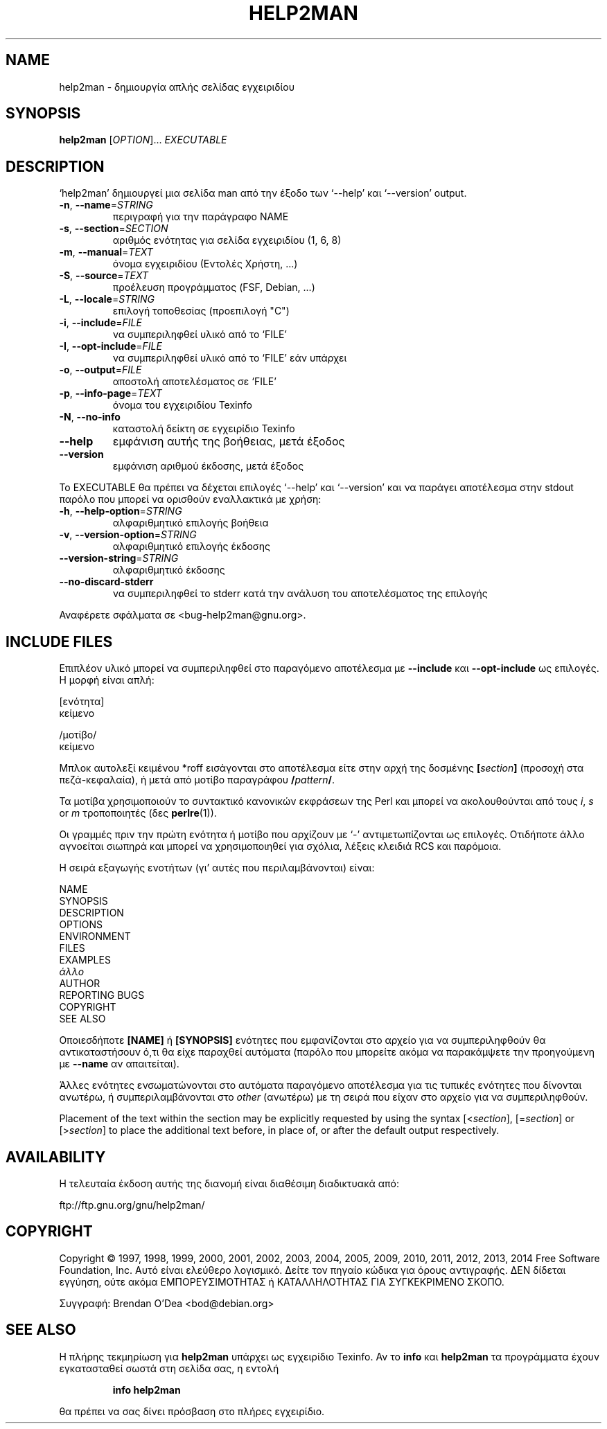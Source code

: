 .\" DO NOT MODIFY THIS FILE!  It was generated by help2man 1.46.4.
.TH HELP2MAN "1" "Οκτώβριος 2014" "help2man 1.46.4" "Εντολές χρήστη"
.SH NAME
help2man \- δημιουργία απλής σελίδας εγχειριδίου
.SH SYNOPSIS
.B help2man
[\fI\,OPTION\/\fR]... \fI\,EXECUTABLE\/\fR
.SH DESCRIPTION
`help2man' δημιουργεί μια σελίδα man από την έξοδο των `\-\-help' και `\-\-version' output.
.TP
\fB\-n\fR, \fB\-\-name\fR=\fI\,STRING\/\fR
περιγραφή για την παράγραφο NAME
.TP
\fB\-s\fR, \fB\-\-section\fR=\fI\,SECTION\/\fR
αριθμός ενότητας για σελίδα εγχειριδίου (1, 6, 8)
.TP
\fB\-m\fR, \fB\-\-manual\fR=\fI\,TEXT\/\fR
όνομα εγχειριδίου (Εντολές Χρήστη, ...)
.TP
\fB\-S\fR, \fB\-\-source\fR=\fI\,TEXT\/\fR
προέλευση προγράμματος (FSF, Debian, ...)
.TP
\fB\-L\fR, \fB\-\-locale\fR=\fI\,STRING\/\fR
επιλογή τοποθεσίας (προεπιλογή "C")
.TP
\fB\-i\fR, \fB\-\-include\fR=\fI\,FILE\/\fR
να συμπεριληφθεί υλικό από το `FILE'
.TP
\fB\-I\fR, \fB\-\-opt\-include\fR=\fI\,FILE\/\fR
να συμπεριληφθεί υλικό από το `FILE' εάν υπάρχει
.TP
\fB\-o\fR, \fB\-\-output\fR=\fI\,FILE\/\fR
αποστολή αποτελέσματος σε `FILE'
.TP
\fB\-p\fR, \fB\-\-info\-page\fR=\fI\,TEXT\/\fR
όνομα του εγχειριδίου Texinfo
.TP
\fB\-N\fR, \fB\-\-no\-info\fR
καταστολή δείκτη σε εγχειρίδιο Texinfo
.TP
\fB\-\-help\fR
εμφάνιση αυτής της βοήθειας, μετά έξοδος
.TP
\fB\-\-version\fR
εμφάνιση αριθμού έκδοσης, μετά έξοδος
.PP
Το EXECUTABLE θα πρέπει να δέχεται επιλογές `\-\-help' και `\-\-version' και να παράγει αποτέλεσμα στην
stdout παρόλο που μπορεί να ορισθούν εναλλακτικά με χρήση:
.TP
\fB\-h\fR, \fB\-\-help\-option\fR=\fI\,STRING\/\fR
αλφαριθμητικό επιλογής βοήθεια
.TP
\fB\-v\fR, \fB\-\-version\-option\fR=\fI\,STRING\/\fR
αλφαριθμητικό επιλογής έκδοσης
.TP
\fB\-\-version\-string\fR=\fI\,STRING\/\fR
αλφαριθμητικό έκδοσης
.TP
\fB\-\-no\-discard\-stderr\fR
να συμπεριληφθεί το stderr κατά την ανάλυση του αποτελέσματος της επιλογής
.PP
Αναφέρετε σφάλματα σε <bug\-help2man@gnu.org>.
.SH "INCLUDE FILES"
Επιπλέον υλικό μπορεί να συμπεριληφθεί στο παραγόμενο αποτέλεσμα με
.B \-\-include
και
.B \-\-opt\-include
ως επιλογές. Η μορφή είναι απλή:

    [ενότητα]
    κείμενο

    /μοτίβο/
    κείμενο

Μπλοκ αυτολεξί κειμένου *roff εισάγονται στο αποτέλεσμα είτε στην
αρχή της δοσμένης
.BI [ section ]
(προσοχή στα πεζά-κεφαλαία), ή μετά από μοτίβο παραγράφου
.BI / pattern /\fR.

Τα μοτίβα χρησιμοποιούν το συντακτικό κανονικών εκφράσεων της Perl και μπορεί να ακολουθούνται από
τους
.IR i ,
.I s
or
.I m
τροποποιητές (δες
.BR perlre (1)).

Οι γραμμές πριν την πρώτη ενότητα ή μοτίβο που αρχίζουν με `\-' 
αντιμετωπίζονται ως επιλογές. Οτιδήποτε άλλο αγνοείται σιωπηρά και μπορεί
να χρησιμοποιηθεί για σχόλια, λέξεις κλειδιά RCS και παρόμοια.

Η σειρά εξαγωγής ενοτήτων (γι' αυτές που περιλαμβάνονται) είναι:

    NAME
    SYNOPSIS
    DESCRIPTION
    OPTIONS
    ENVIRONMENT
    FILES
    EXAMPLES
    \fIάλλο\fR
    AUTHOR
    REPORTING BUGS
    COPYRIGHT
    SEE ALSO

Οποιεσδήποτε
.B [NAME]
ή
.B [SYNOPSIS]
ενότητες που εμφανίζονται στο αρχείο για να συμπεριληφθούν θα αντικαταστήσουν ό,τι θα είχε
παραχθεί αυτόματα (παρόλο που μπορείτε ακόμα να παρακάμψετε την
προηγούμενη με
.B \-\-name
αν απαιτείται).

Άλλες ενότητες ενσωματώνονται στο αυτόματα παραγόμενο αποτέλεσμα για
τις τυπικές ενότητες που δίνονται ανωτέρω, ή συμπεριλαμβάνονται στο
.I other
(ανωτέρω) με τη σειρά που είχαν στο αρχείο για να συμπεριληφθούν.

Placement of the text within the section may be explicitly requested by using
the syntax
.RI [< section ],
.RI [= section ]
or
.RI [> section ]
to place the additional text before, in place of, or after the default
output respectively.
.SH AVAILABILITY
Η τελευταία έκδοση αυτής της διανομή είναι διαθέσιμη διαδικτυακά από:

    ftp://ftp.gnu.org/gnu/help2man/
.SH COPYRIGHT
Copyright \(co 1997, 1998, 1999, 2000, 2001, 2002, 2003, 2004, 2005, 2009, 2010,
2011, 2012, 2013, 2014 Free Software Foundation, Inc.
Αυτό είναι ελεύθερο λογισμικό. Δείτε τον πηγαίο κώδικα για όρους αντιγραφής. ΔΕΝ δίδεται
εγγύηση, ούτε ακόμα ΕΜΠΟΡΕΥΣΙΜΟΤΗΤΑΣ ή ΚΑΤΑΛΛΗΛΟΤΗΤΑΣ ΓΙΑ ΣΥΓΚΕΚΡΙΜΕΝΟ ΣΚΟΠΟ.
.PP
Συγγραφή: Brendan O'Dea <bod@debian.org>
.SH "SEE ALSO"
Η πλήρης τεκμηρίωση για
.B help2man
υπάρχει ως εγχειρίδιο Texinfo. Αν το
.B info
και
.B help2man
τα προγράμματα έχουν εγκατασταθεί σωστά στη σελίδα σας, η εντολή
.IP
.B info help2man
.PP
θα πρέπει να σας δίνει πρόσβαση στο πλήρες εγχειρίδιο.
